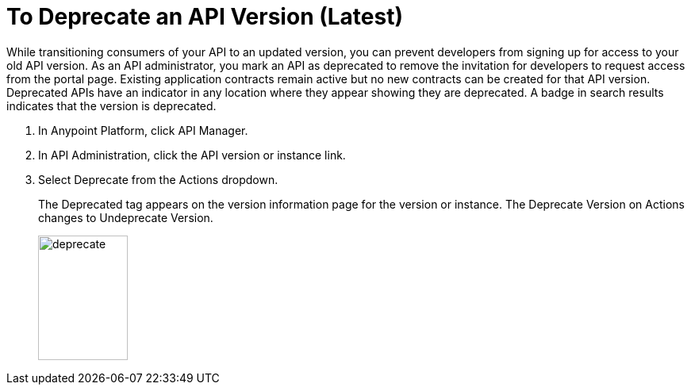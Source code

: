 = To Deprecate an API Version (Latest)

While transitioning consumers of your API to an updated version, you can prevent developers from signing up for access to your old API version. As an API administrator, you mark an API as deprecated to remove the invitation for developers to request access from the portal page. Existing application contracts remain active but no new contracts can be created for that API version. Deprecated APIs have an indicator in any location where they appear showing they are deprecated. A badge in search results indicates that the version is deprecated.

. In Anypoint Platform, click API Manager.
. In API Administration, click the API version or instance link.
. Select Deprecate from the Actions dropdown.
+
The Deprecated tag appears on the version information page for the version or instance. The Deprecate Version on Actions changes to Undeprecate Version.
+
image::deprecate.png[height=157,width=113]